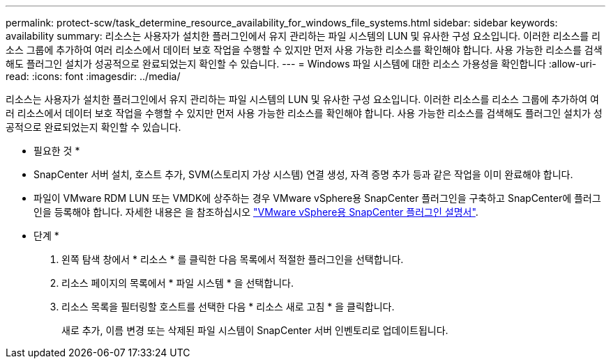---
permalink: protect-scw/task_determine_resource_availability_for_windows_file_systems.html 
sidebar: sidebar 
keywords: availability 
summary: 리소스는 사용자가 설치한 플러그인에서 유지 관리하는 파일 시스템의 LUN 및 유사한 구성 요소입니다. 이러한 리소스를 리소스 그룹에 추가하여 여러 리소스에서 데이터 보호 작업을 수행할 수 있지만 먼저 사용 가능한 리소스를 확인해야 합니다. 사용 가능한 리소스를 검색해도 플러그인 설치가 성공적으로 완료되었는지 확인할 수 있습니다. 
---
= Windows 파일 시스템에 대한 리소스 가용성을 확인합니다
:allow-uri-read: 
:icons: font
:imagesdir: ../media/


[role="lead"]
리소스는 사용자가 설치한 플러그인에서 유지 관리하는 파일 시스템의 LUN 및 유사한 구성 요소입니다. 이러한 리소스를 리소스 그룹에 추가하여 여러 리소스에서 데이터 보호 작업을 수행할 수 있지만 먼저 사용 가능한 리소스를 확인해야 합니다. 사용 가능한 리소스를 검색해도 플러그인 설치가 성공적으로 완료되었는지 확인할 수 있습니다.

* 필요한 것 *

* SnapCenter 서버 설치, 호스트 추가, SVM(스토리지 가상 시스템) 연결 생성, 자격 증명 추가 등과 같은 작업을 이미 완료해야 합니다.
* 파일이 VMware RDM LUN 또는 VMDK에 상주하는 경우 VMware vSphere용 SnapCenter 플러그인을 구축하고 SnapCenter에 플러그인을 등록해야 합니다. 자세한 내용은 을 참조하십시오 https://docs.netapp.com/us-en/sc-plugin-vmware-vsphere/["VMware vSphere용 SnapCenter 플러그인 설명서"^].


* 단계 *

. 왼쪽 탐색 창에서 * 리소스 * 를 클릭한 다음 목록에서 적절한 플러그인을 선택합니다.
. 리소스 페이지의 목록에서 * 파일 시스템 * 을 선택합니다.
. 리소스 목록을 필터링할 호스트를 선택한 다음 * 리소스 새로 고침 * 을 클릭합니다.
+
새로 추가, 이름 변경 또는 삭제된 파일 시스템이 SnapCenter 서버 인벤토리로 업데이트됩니다.


